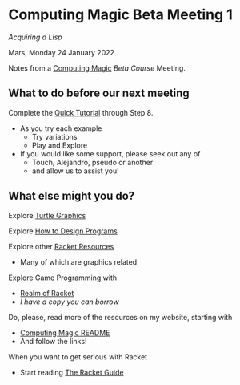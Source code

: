 * Computing Magic Beta Meeting 1

/Acquiring a Lisp/

Mars, Monday 24 January 2022

Notes from a [[https://github.com/GregDavidson/computing-magic][Computing Magic]] [[mars-beta-notes.org][Beta Course]] Meeting.

** What to do before our next meeting

Complete the [[https://docs.racket-lang.org/quick/][Quick Tutorial]] through Step 8.
- As you try each example
      - Try variations
      - Play and Explore
- If you would like some support, please seek out any of
      - Touch, Alejandro, pseudo or another
      - and allow us to assist you!

** What else might you do?

Explore [[https://docs.racket-lang.org/turtles/index.html][Turtle Graphics]]

Explore [[http://www.htdp.org/][How to Design Programs]]

Explore other [[https://docs.racket-lang.org/index.html][Racket Resources]]
- Many of which are graphics related

Explore Game Programming with  
- [[http://realmofracket.com/][Realm of Racket]]
- /I have a copy you can borrow/

Do, please, read more of the resources on my website, starting with
- [[https://github.com/GregDavidson/computing-magic][Computing Magic README]]
- And follow the links!
  
When you want to get serious with Racket
- Start reading [[https://docs.racket-lang.org/guide/index.html][The Racket Guide]]
